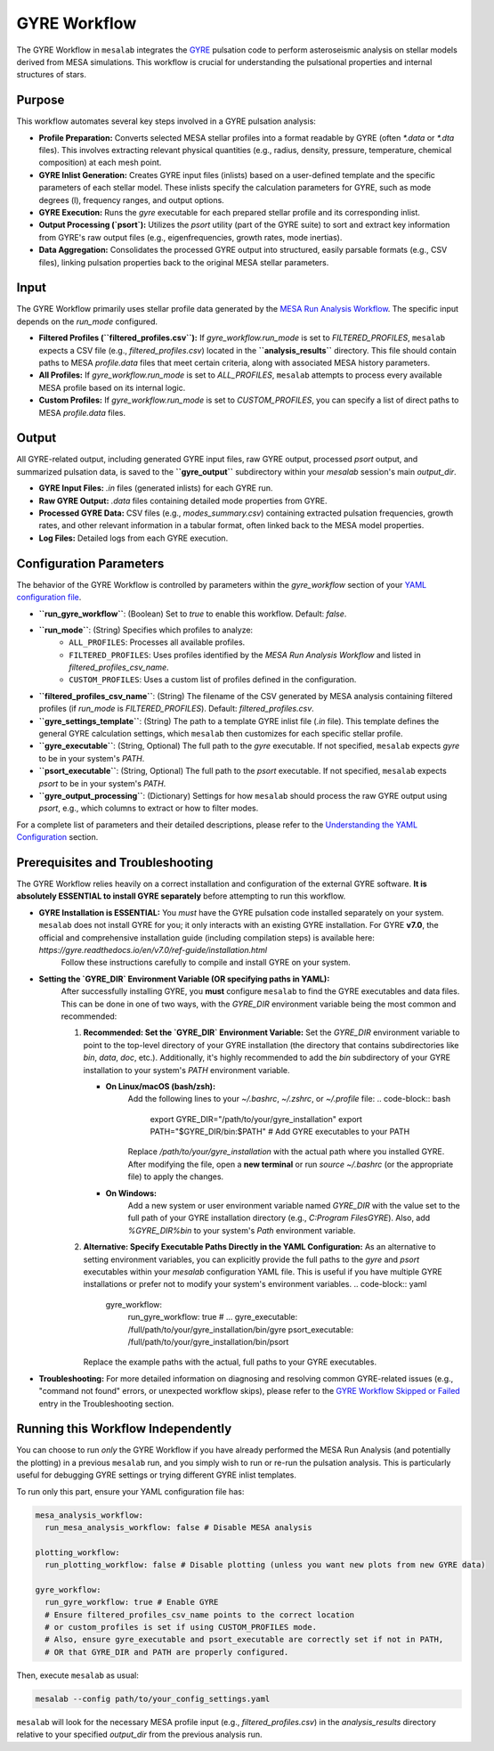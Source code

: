 .. _gyre_workflow:

GYRE Workflow
=============

The GYRE Workflow in ``mesalab`` integrates the `GYRE <https://gyre.readthedocs.io/>`_ pulsation code to perform asteroseismic analysis on stellar models derived from MESA simulations. This workflow is crucial for understanding the pulsational properties and internal structures of stars.

Purpose
-------

This workflow automates several key steps involved in a GYRE pulsation analysis:

* **Profile Preparation:** Converts selected MESA stellar profiles into a format readable by GYRE (often `*.data` or `*.dta` files). This involves extracting relevant physical quantities (e.g., radius, density, pressure, temperature, chemical composition) at each mesh point.
* **GYRE Inlist Generation:** Creates GYRE input files (inlists) based on a user-defined template and the specific parameters of each stellar model. These inlists specify the calculation parameters for GYRE, such as mode degrees (l), frequency ranges, and output options.
* **GYRE Execution:** Runs the `gyre` executable for each prepared stellar profile and its corresponding inlist.
* **Output Processing (`psort`):** Utilizes the `psort` utility (part of the GYRE suite) to sort and extract key information from GYRE's raw output files (e.g., eigenfrequencies, growth rates, mode inertias).
* **Data Aggregation:** Consolidates the processed GYRE output into structured, easily parsable formats (e.g., CSV files), linking pulsation properties back to the original MESA stellar parameters.

Input
-----

The GYRE Workflow primarily uses stellar profile data generated by the `MESA Run Analysis Workflow <./mesa_analysis_workflow.rst>`_. The specific input depends on the `run_mode` configured.

* **Filtered Profiles (``filtered_profiles.csv``):** If `gyre_workflow.run_mode` is set to `FILTERED_PROFILES`, ``mesalab`` expects a CSV file (e.g., `filtered_profiles.csv`) located in the **``analysis_results``** directory. This file should contain paths to MESA `profile.data` files that meet certain criteria, along with associated MESA history parameters.
* **All Profiles:** If `gyre_workflow.run_mode` is set to `ALL_PROFILES`, ``mesalab`` attempts to process every available MESA profile based on its internal logic.
* **Custom Profiles:** If `gyre_workflow.run_mode` is set to `CUSTOM_PROFILES`, you can specify a list of direct paths to MESA `profile.data` files.

Output
------

All GYRE-related output, including generated GYRE input files, raw GYRE output, processed `psort` output, and summarized pulsation data, is saved to the **``gyre_output``** subdirectory within your `mesalab` session's main `output_dir`.

* **GYRE Input Files:** `.in` files (generated inlists) for each GYRE run.
* **Raw GYRE Output:** `.data` files containing detailed mode properties from GYRE.
* **Processed GYRE Data:** CSV files (e.g., `modes_summary.csv`) containing extracted pulsation frequencies, growth rates, and other relevant information in a tabular format, often linked back to the MESA model properties.
* **Log Files:** Detailed logs from each GYRE execution.

Configuration Parameters
------------------------

The behavior of the GYRE Workflow is controlled by parameters within the `gyre_workflow` section of your `YAML configuration file <./yaml_config.rst>`_.

* **``run_gyre_workflow``**: (Boolean) Set to `true` to enable this workflow. Default: `false`.
* **``run_mode``**: (String) Specifies which profiles to analyze:
    * ``ALL_PROFILES``: Processes all available profiles.
    * ``FILTERED_PROFILES``: Uses profiles identified by the `MESA Run Analysis Workflow` and listed in `filtered_profiles_csv_name`.
    * ``CUSTOM_PROFILES``: Uses a custom list of profiles defined in the configuration.
* **``filtered_profiles_csv_name``**: (String) The filename of the CSV generated by MESA analysis containing filtered profiles (if `run_mode` is `FILTERED_PROFILES`). Default: `filtered_profiles.csv`.
* **``gyre_settings_template``**: (String) The path to a template GYRE inlist file (`.in` file). This template defines the general GYRE calculation settings, which ``mesalab`` then customizes for each specific stellar profile.
* **``gyre_executable``**: (String, Optional) The full path to the `gyre` executable. If not specified, ``mesalab`` expects `gyre` to be in your system's `PATH`.
* **``psort_executable``**: (String, Optional) The full path to the `psort` executable. If not specified, ``mesalab`` expects `psort` to be in your system's `PATH`.
* **``gyre_output_processing``**: (Dictionary) Settings for how ``mesalab`` should process the raw GYRE output using `psort`, e.g., which columns to extract or how to filter modes.

For a complete list of parameters and their detailed descriptions, please refer to the `Understanding the YAML Configuration <./yaml_config.rst>`_ section.

Prerequisites and Troubleshooting
---------------------------------

The GYRE Workflow relies heavily on a correct installation and configuration of the external GYRE software. **It is absolutely ESSENTIAL to install GYRE separately** before attempting to run this workflow.

* **GYRE Installation is ESSENTIAL:** You *must* have the GYRE pulsation code installed separately on your system. ``mesalab`` does not install GYRE for you; it only interacts with an existing GYRE installation. For GYRE **v7.0**, the official and comprehensive installation guide (including compilation steps) is available here: `https://gyre.readthedocs.io/en/v7.0/ref-guide/installation.html`
    Follow these instructions carefully to compile and install GYRE on your system.

* **Setting the `GYRE_DIR` Environment Variable (OR specifying paths in YAML):**
    After successfully installing GYRE, you **must** configure ``mesalab`` to find the GYRE executables and data files. This can be done in one of two ways, with the `GYRE_DIR` environment variable being the most common and recommended:

    1.  **Recommended: Set the `GYRE_DIR` Environment Variable:**
        Set the `GYRE_DIR` environment variable to point to the top-level directory of your GYRE installation (the directory that contains subdirectories like `bin`, `data`, `doc`, etc.). Additionally, it's highly recommended to add the `bin` subdirectory of your GYRE installation to your system's `PATH` environment variable.

        * **On Linux/macOS (bash/zsh):**
            Add the following lines to your `~/.bashrc`, `~/.zshrc`, or `~/.profile` file:
            .. code-block:: bash

                export GYRE_DIR="/path/to/your/gyre_installation"
                export PATH="$GYRE_DIR/bin:$PATH" # Add GYRE executables to your PATH

            Replace `/path/to/your/gyre_installation` with the actual path where you installed GYRE. After modifying the file, open a **new terminal** or run `source ~/.bashrc` (or the appropriate file) to apply the changes.

        * **On Windows:**
            Add a new system or user environment variable named `GYRE_DIR` with the value set to the full path of your GYRE installation directory (e.g., `C:\Program Files\GYRE`). Also, add `%GYRE_DIR%\bin` to your system's `Path` environment variable.

    2.  **Alternative: Specify Executable Paths Directly in the YAML Configuration:**
        As an alternative to setting environment variables, you can explicitly provide the full paths to the `gyre` and `psort` executables within your `mesalab` configuration YAML file. This is useful if you have multiple GYRE installations or prefer not to modify your system's environment variables.
        .. code-block:: yaml

            gyre_workflow:
              run_gyre_workflow: true
              # ...
              gyre_executable: /full/path/to/your/gyre_installation/bin/gyre
              psort_executable: /full/path/to/your/gyre_installation/bin/psort

        Replace the example paths with the actual, full paths to your GYRE executables.

* **Troubleshooting:** For more detailed information on diagnosing and resolving common GYRE-related issues (e.g., "command not found" errors, or unexpected workflow skips), please refer to the `GYRE Workflow Skipped or Failed <./troubleshooting.rst#gyre-workflow-skipped-or-failed>`_ entry in the Troubleshooting section.

Running this Workflow Independently
-----------------------------------

You can choose to run *only* the GYRE Workflow if you have already performed the MESA Run Analysis (and potentially the plotting) in a previous ``mesalab`` run, and you simply wish to run or re-run the pulsation analysis. This is particularly useful for debugging GYRE settings or trying different GYRE inlist templates.

To run only this part, ensure your YAML configuration file has:

.. code-block:: yaml

    mesa_analysis_workflow:
      run_mesa_analysis_workflow: false # Disable MESA analysis

    plotting_workflow:
      run_plotting_workflow: false # Disable plotting (unless you want new plots from new GYRE data)
    
    gyre_workflow:
      run_gyre_workflow: true # Enable GYRE
      # Ensure filtered_profiles_csv_name points to the correct location
      # or custom_profiles is set if using CUSTOM_PROFILES mode.
      # Also, ensure gyre_executable and psort_executable are correctly set if not in PATH,
      # OR that GYRE_DIR and PATH are properly configured.

Then, execute ``mesalab`` as usual:

.. code-block:: bash

    mesalab --config path/to/your_config_settings.yaml

``mesalab`` will look for the necessary MESA profile input (e.g., `filtered_profiles.csv`) in the `analysis_results` directory relative to your specified `output_dir` from the previous analysis run.